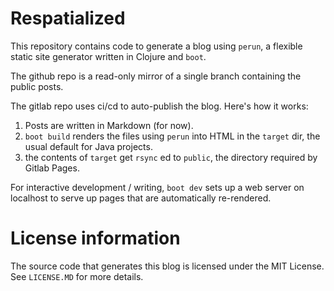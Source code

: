 * Respatialized

This repository contains code to generate a blog using ~perun~, a flexible static site generator written in Clojure and ~boot~.

The github repo is a read-only mirror of a single branch containing the public posts.

The gitlab repo uses ci/cd to auto-publish the blog. Here's how it works:
1. Posts are written in Markdown (for now).
2. ~boot build~  renders the files using ~perun~ into HTML in the ~target~ dir, the usual default for Java projects.
3. the contents of ~target~ get ~rsync~ ed to ~public~, the directory required by Gitlab Pages. 

For interactive development / writing, ~boot dev~ sets up a web server on localhost to serve up pages that are automatically re-rendered.

* License information
The source code that generates this blog is licensed under the MIT License. See ~LICENSE.MD~ for more details.

